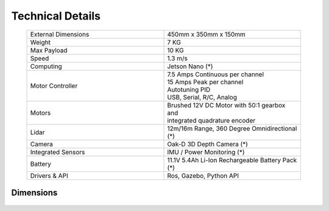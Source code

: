 #############################
Technical Details
#############################


   .. list-table:: 
      :widths: 50 50
      :header-rows: 0
      :align: center

      *  - External Dimensions
         - 450mm x 350mm x 150mm
      *  - Weight
         - 7 KG
      *  - Max Payload
         - 10 KG
      *  - Speed
         - 1.3 m/s
      *  - Computing
         - Jetson Nano (*)
      *  - Motor Controller
         - | 7.5 Amps Continuous per channel
           | 15 Amps Peak per channel
           | Autotuning PID
           | USB, Serial, R/C, Analog
      *  - Motors
         - | Brushed 12V DC Motor with 50:1 gearbox and 
           | integrated quadrature encoder
      *  - Lidar
         - 12m/16m Range, 360 Degree Omnidirectional (*)
      *  - Camera
         - Oak-D 3D Depth Camera (*)
      *  - Integrated Sensors
         - IMU / Power Monitoring (*)
      *  - Battery
         - 11.1V 5.4Ah Li-Ion Rechargeable Battery Pack (*)
      *  - Drivers & API
         - Ros, Gazebo, Python API

        
    
Dimensions
++++++++++

   .. image:: /images/dimensions.jpg

